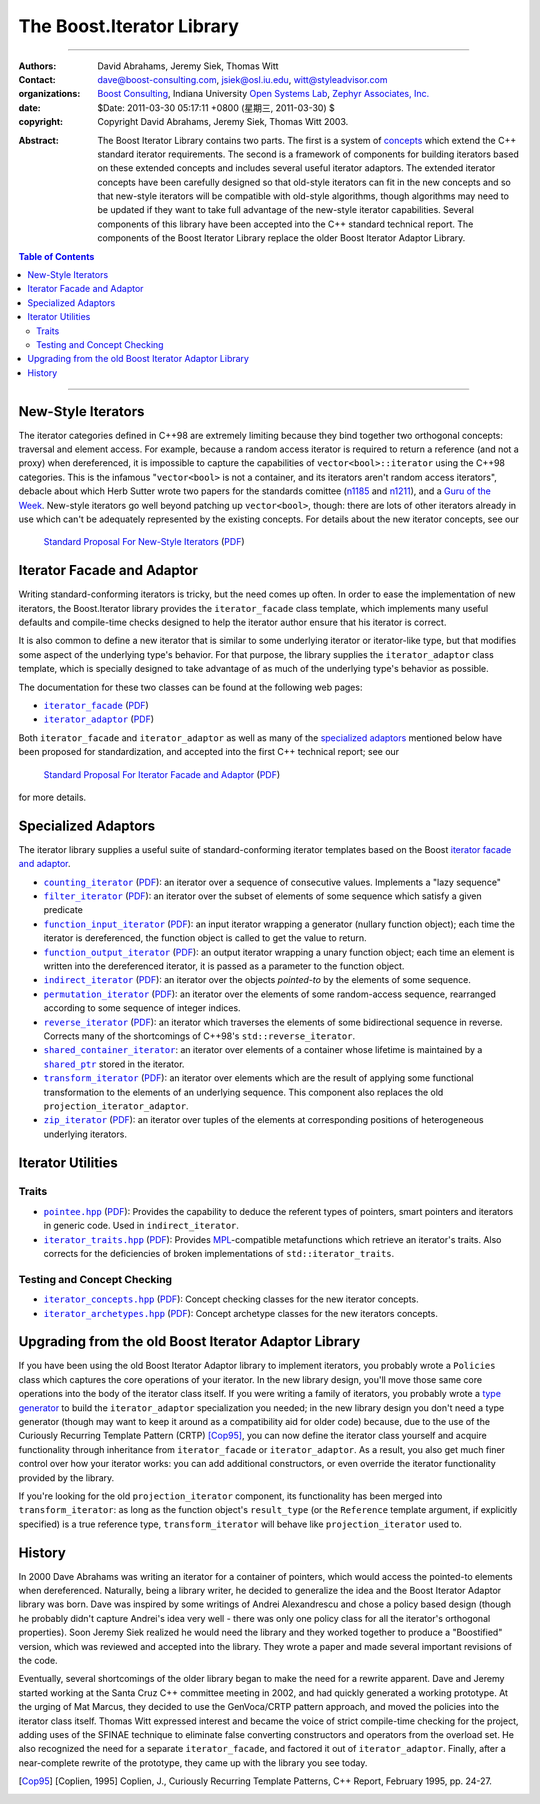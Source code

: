 .. Distributed under the Boost
.. Software License, Version 1.0. (See accompanying
.. file LICENSE_1_0.txt or copy at http://www.boost.org/LICENSE_1_0.txt)

+++++++++++++++++++++++++++++++++++++++++++++++++
 The Boost.Iterator Library |(logo)|__
+++++++++++++++++++++++++++++++++++++++++++++++++

.. |(logo)| image:: ../../../boost.png
   :alt: Boost

__ ../../../index.htm


-------------------------------------


:Authors:       David Abrahams, Jeremy Siek, Thomas Witt
:Contact:       dave@boost-consulting.com, jsiek@osl.iu.edu, witt@styleadvisor.com
:organizations: `Boost Consulting`_, Indiana University `Open Systems
                Lab`_, `Zephyr Associates, Inc.`_
:date:          $Date: 2011-03-30 05:17:11 +0800 (星期三, 2011-03-30) $

:copyright:     Copyright David Abrahams, Jeremy Siek, Thomas Witt 2003.

.. _`Boost Consulting`: http://www.boost-consulting.com
.. _`Open Systems Lab`: http://www.osl.iu.edu
.. _`Zephyr Associates, Inc.`: http://www.styleadvisor.com

:Abstract: The Boost Iterator Library contains two parts. The first
           is a system of concepts_ which extend the C++ standard
           iterator requirements. The second is a framework of
           components for building iterators based on these
           extended concepts and includes several useful iterator
           adaptors. The extended iterator concepts have been
           carefully designed so that old-style iterators
           can fit in the new concepts and so that new-style
           iterators will be compatible with old-style algorithms,
           though algorithms may need to be updated if they want to
           take full advantage of the new-style iterator
           capabilities.  Several components of this library have
           been accepted into the C++ standard technical report.
           The components of the Boost Iterator Library replace the
           older Boost Iterator Adaptor Library.

.. _concepts: http://www.boost.org/more/generic_programming.html#concept

.. contents:: **Table of Contents**


-------------------------------------


=====================
 New-Style Iterators
=====================

The iterator categories defined in C++98 are extremely limiting
because they bind together two orthogonal concepts: traversal and
element access.  For example, because a random access iterator is
required to return a reference (and not a proxy) when dereferenced,
it is impossible to capture the capabilities of
``vector<bool>::iterator`` using the C++98 categories.  This is the
infamous "``vector<bool>`` is not a container, and its iterators
aren't random access iterators", debacle about which Herb Sutter
wrote two papers for the standards comittee (n1185_ and n1211_),
and a `Guru of the Week`__.  New-style iterators go well beyond
patching up ``vector<bool>``, though: there are lots of other
iterators already in use which can't be adequately represented by
the existing concepts.  For details about the new iterator
concepts, see our

.. _n1185: http://www.gotw.ca/publications/N1185.pdf
.. _n1211: http://www.gotw.ca/publications/N1211.pdf
__ http://www.gotw.ca/gotw/050.htm


   `Standard Proposal For New-Style Iterators`__ (PDF__)

__ new-iter-concepts.html
__ new-iter-concepts.pdf

=============================
 Iterator Facade and Adaptor
=============================

Writing standard-conforming iterators is tricky, but the need comes
up often.  In order to ease the implementation of new iterators,
the Boost.Iterator library provides the |facade| class template,
which implements many useful defaults and compile-time checks
designed to help the iterator author ensure that his iterator is
correct.  

It is also common to define a new iterator that is similar to some
underlying iterator or iterator-like type, but that modifies some
aspect of the underlying type's behavior.  For that purpose, the
library supplies the |adaptor| class template, which is specially
designed to take advantage of as much of the underlying type's
behavior as possible.

The documentation for these two classes can be found at the following
web pages:

* |facade|_ (PDF__)

* |adaptor|_ (PDF__)


.. |facade| replace:: ``iterator_facade``
.. _facade: iterator_facade.html
__ iterator_facade.pdf

.. |adaptor| replace:: ``iterator_adaptor``
.. _adaptor: iterator_adaptor.html
__ iterator_adaptor.pdf

Both |facade| and |adaptor| as well as many of the `specialized
adaptors`_ mentioned below have been proposed for standardization,
and accepted into the first C++ technical report; see our

   `Standard Proposal For Iterator Facade and Adaptor`__ (PDF__)

for more details.

__ facade-and-adaptor.html
__ facade-and-adaptor.pdf

======================
 Specialized Adaptors
======================

The iterator library supplies a useful suite of standard-conforming
iterator templates based on the Boost `iterator facade and adaptor`_.

* |counting|_ (PDF__): an iterator over a sequence of consecutive values.
  Implements a "lazy sequence"

* |filter|_ (PDF__): an iterator over the subset of elements of some
  sequence which satisfy a given predicate

* |function_input|_ (PDF__): an input iterator wrapping a generator (nullary
  function object); each time the iterator is dereferenced, the function object
  is called to get the value to return.

* |function_output|_ (PDF__): an output iterator wrapping a unary function
  object; each time an element is written into the dereferenced
  iterator, it is passed as a parameter to the function object.

* |indirect|_ (PDF__): an iterator over the objects *pointed-to* by the
  elements of some sequence.

* |permutation|_ (PDF__): an iterator over the elements of some random-access
  sequence, rearranged according to some sequence of integer indices.

* |reverse|_ (PDF__): an iterator which traverses the elements of some
  bidirectional sequence in reverse.  Corrects many of the
  shortcomings of C++98's ``std::reverse_iterator``.

* |shared|_: an iterator over elements of a container whose
  lifetime is maintained by a |shared_ptr|_ stored in the iterator.

* |transform|_ (PDF__): an iterator over elements which are the result of
  applying some functional transformation to the elements of an
  underlying sequence.  This component also replaces the old
  ``projection_iterator_adaptor``.

* |zip|_ (PDF__): an iterator over tuples of the elements at corresponding
  positions of heterogeneous underlying iterators.

.. |counting| replace:: ``counting_iterator``
.. _counting: counting_iterator.html
__ counting_iterator.pdf

.. |filter| replace:: ``filter_iterator``
.. _filter: filter_iterator.html
__ filter_iterator.pdf

.. |function_input| replace:: ``function_input_iterator``
.. _function_input: function_input_iterator.html
__ function_input_iterator.pdf

.. |function_output| replace:: ``function_output_iterator``
.. _function_output: function_output_iterator.html
__ function_output_iterator.pdf

.. |indirect| replace:: ``indirect_iterator``
.. _indirect: indirect_iterator.html
__ indirect_iterator.pdf

.. |permutation| replace:: ``permutation_iterator``
.. _permutation: permutation_iterator.html
__ permutation_iterator.pdf

.. |reverse| replace:: ``reverse_iterator``
.. _reverse: reverse_iterator.html
__ reverse_iterator.pdf

.. |shared| replace:: ``shared_container_iterator``
.. _shared: ../../utility/shared_container_iterator.html

.. |transform| replace:: ``transform_iterator``
.. _transform: transform_iterator.html
__ transform_iterator.pdf

.. |zip| replace:: ``zip_iterator``
.. _zip: zip_iterator.html
__ zip_iterator.pdf

.. |shared_ptr| replace:: ``shared_ptr``
.. _shared_ptr: ../../smart_ptr/shared_ptr.htm

====================
 Iterator Utilities
====================

Traits
------

* |pointee|_ (PDF__): Provides the capability to deduce the referent types
  of pointers, smart pointers and iterators in generic code.  Used
  in |indirect|.

* |iterator_traits|_ (PDF__): Provides MPL_\ -compatible metafunctions which
  retrieve an iterator's traits.  Also corrects for the deficiencies
  of broken implementations of ``std::iterator_traits``.

.. * |interoperable|_ (PDF__): Provides an MPL_\ -compatible metafunction for
     testing iterator interoperability

.. |pointee| replace:: ``pointee.hpp``
.. _pointee: pointee.html
__ pointee.pdf

.. |iterator_traits| replace:: ``iterator_traits.hpp``
.. _iterator_traits: iterator_traits.html
__ iterator_traits.pdf

.. |interoperable| replace:: ``interoperable.hpp``
.. _interoperable: interoperable.html
.. comment! __ interoperable.pdf

.. _MPL: ../../mpl/doc/index.html

Testing and Concept Checking
----------------------------

* |iterator_concepts|_ (PDF__): Concept checking classes for the new iterator concepts.

* |iterator_archetypes|_ (PDF__): Concept archetype classes for the new iterators concepts.

.. |iterator_concepts| replace:: ``iterator_concepts.hpp``
.. _iterator_concepts: iterator_concepts.html
__ iterator_concepts.pdf

.. |iterator_archetypes| replace:: ``iterator_archetypes.hpp``
.. _iterator_archetypes: iterator_archetypes.html
__ iterator_archetypes.pdf

=======================================================
 Upgrading from the old Boost Iterator Adaptor Library
=======================================================

.. _Upgrading:

If you have been using the old Boost Iterator Adaptor library to
implement iterators, you probably wrote a ``Policies`` class which
captures the core operations of your iterator.  In the new library
design, you'll move those same core operations into the body of the
iterator class itself.  If you were writing a family of iterators,
you probably wrote a `type generator`_ to build the
``iterator_adaptor`` specialization you needed; in the new library
design you don't need a type generator (though may want to keep it
around as a compatibility aid for older code) because, due to the
use of the Curiously Recurring Template Pattern (CRTP) [Cop95]_,
you can now define the iterator class yourself and acquire
functionality through inheritance from ``iterator_facade`` or
``iterator_adaptor``.  As a result, you also get much finer control
over how your iterator works: you can add additional constructors,
or even override the iterator functionality provided by the
library.

.. _`type generator`: http://www.boost.org/more/generic_programming.html#type_generator

If you're looking for the old ``projection_iterator`` component,
its functionality has been merged into ``transform_iterator``: as
long as the function object's ``result_type`` (or the ``Reference``
template argument, if explicitly specified) is a true reference
type, ``transform_iterator`` will behave like
``projection_iterator`` used to.

=========
 History
=========

In 2000 Dave Abrahams was writing an iterator for a container of
pointers, which would access the pointed-to elements when
dereferenced.  Naturally, being a library writer, he decided to
generalize the idea and the Boost Iterator Adaptor library was born.
Dave was inspired by some writings of Andrei Alexandrescu and chose a
policy based design (though he probably didn't capture Andrei's idea
very well - there was only one policy class for all the iterator's
orthogonal properties).  Soon Jeremy Siek realized he would need the
library and they worked together to produce a "Boostified" version,
which was reviewed and accepted into the library.  They wrote a paper
and made several important revisions of the code.

Eventually, several shortcomings of the older library began to make
the need for a rewrite apparent.  Dave and Jeremy started working
at the Santa Cruz C++ committee meeting in 2002, and had quickly
generated a working prototype.  At the urging of Mat Marcus, they
decided to use the GenVoca/CRTP pattern approach, and moved the
policies into the iterator class itself.  Thomas Witt expressed
interest and became the voice of strict compile-time checking for
the project, adding uses of the SFINAE technique to eliminate false
converting constructors and operators from the overload set.  He
also recognized the need for a separate ``iterator_facade``, and
factored it out of ``iterator_adaptor``.  Finally, after a
near-complete rewrite of the prototype, they came up with the
library you see today.

.. [Cop95] [Coplien, 1995] Coplien, J., Curiously Recurring Template
   Patterns, C++ Report, February 1995, pp. 24-27.

..
 LocalWords:  Abrahams Siek Witt const bool Sutter's WG int UL LI href Lvalue
 LocalWords:  ReadableIterator WritableIterator SwappableIterator cv pre iter
 LocalWords:  ConstantLvalueIterator MutableLvalueIterator CopyConstructible TR
 LocalWords:  ForwardTraversalIterator BidirectionalTraversalIterator lvalue
 LocalWords:  RandomAccessTraversalIterator dereferenceable Incrementable tmp
 LocalWords:  incrementable xxx min prev inplace png oldeqnew AccessTag struct
 LocalWords:  TraversalTag typename lvalues DWA Hmm JGS
